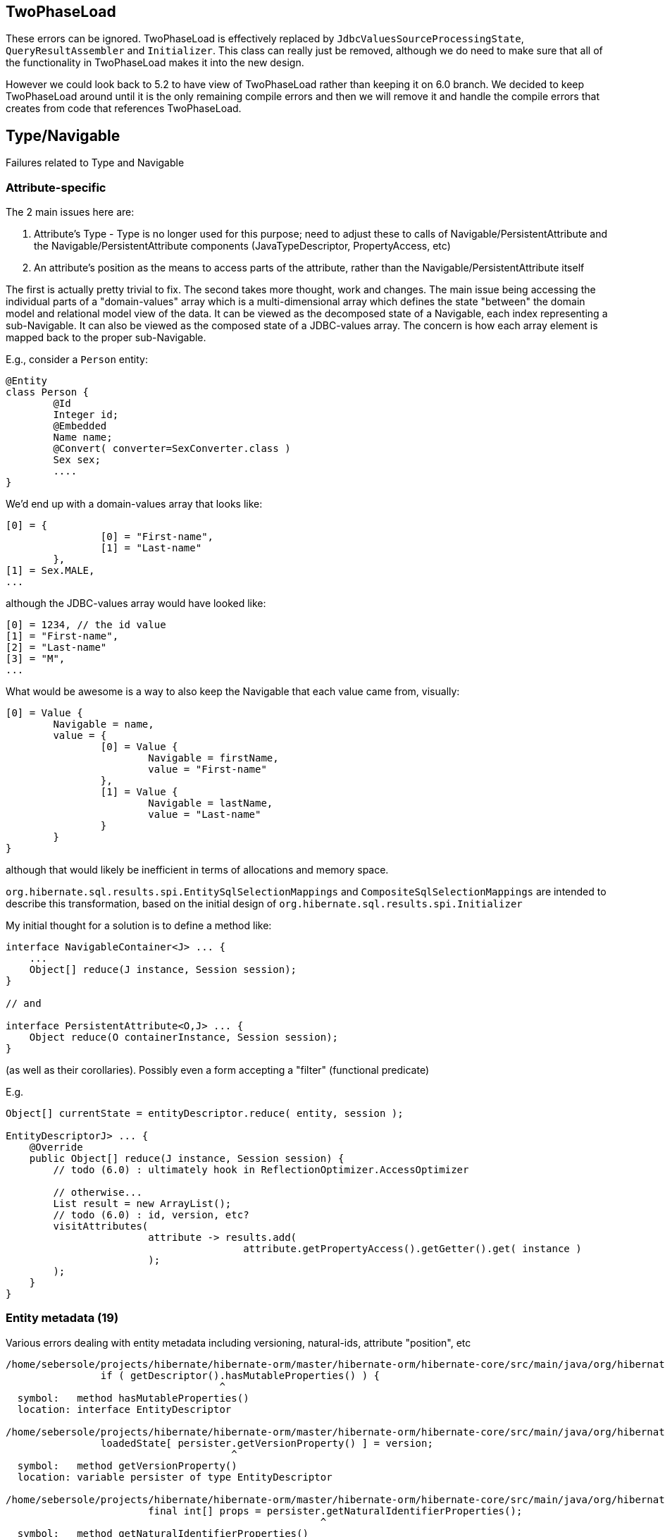 ## TwoPhaseLoad

These errors can be ignored.  TwoPhaseLoad is effectively replaced by
`JdbcValuesSourceProcessingState`, `QueryResultAssembler` and `Initializer`.
This class can really just be removed, although we do need to make sure that
all of the functionality in TwoPhaseLoad makes it into the new design.


However we could look back to 5.2 to have view of TwoPhaseLoad
rather than keeping it on 6.0 branch.  We decided to keep TwoPhaseLoad
around until it is the only remaining compile errors and then we will
remove it and handle the compile errors that creates from code that
references TwoPhaseLoad.



## Type/Navigable

Failures related to Type and Navigable




### Attribute-specific

The 2 main issues here are:

	1. Attribute's Type - Type is no longer used for this purpose; need to adjust these to calls of
		Navigable/PersistentAttribute and the Navigable/PersistentAttribute components (JavaTypeDescriptor,
		PropertyAccess, etc)
	2. An attribute's position as the means to access parts of the attribute, rather than the
		Navigable/PersistentAttribute itself

The first is actually pretty trivial to fix.  The second takes more thought, work and changes.  The main issue
being accessing the individual parts of a "domain-values" array which is a multi-dimensional array which
defines the state "between" the domain model and relational model view of the data.  It can be viewed as the
decomposed state of a Navigable, each index representing a sub-Navigable.  It can also be viewed as the composed
state of a JDBC-values array.  The concern is how each array element is mapped back to the proper sub-Navigable.

E.g., consider a `Person` entity:

[code]
----
@Entity
class Person {
	@Id
	Integer id;
	@Embedded
	Name name;
	@Convert( converter=SexConverter.class )
	Sex sex;
	....
}
----


We'd end up with a domain-values array that looks like:

[code]
----
[0] = {
		[0] = "First-name",
		[1] = "Last-name"
	},
[1] = Sex.MALE,
...
----

although the JDBC-values array would have looked like:

[code]
----
[0] = 1234, // the id value
[1] = "First-name",
[2] = "Last-name"
[3] = "M",
...
----


What would be awesome is a way to also keep the Navigable that each value came from, visually:

[code]
----
[0] = Value {
	Navigable = name,
	value = {
		[0] = Value {
			Navigable = firstName,
			value = "First-name"
		},
		[1] = Value {
			Navigable = lastName,
			value = "Last-name"
		}
	}
}
----

although that would likely be inefficient in terms of allocations and memory space.


`org.hibernate.sql.results.spi.EntitySqlSelectionMappings` and `CompositeSqlSelectionMappings`
are intended to describe this transformation, based on the initial design of
`org.hibernate.sql.results.spi.Initializer`


My initial thought for a solution is to define a method like:

[code]
----
interface NavigableContainer<J> ... {
    ...
    Object[] reduce(J instance, Session session);
}

// and

interface PersistentAttribute<O,J> ... {
    Object reduce(O containerInstance, Session session);
}
----


(as well as their corollaries).  Possibly even a form accepting a "filter" (functional predicate)

E.g.

[code]
----
Object[] currentState = entityDescriptor.reduce( entity, session );

EntityDescriptorJ> ... {
    @Override
    public Object[] reduce(J instance, Session session) {
    	// todo (6.0) : ultimately hook in ReflectionOptimizer.AccessOptimizer

    	// otherwise...
    	List result = new ArrayList();
    	// todo (6.0) : id, version, etc?
    	visitAttributes(
    			attribute -> results.add(
    					attribute.getPropertyAccess().getGetter().get( instance )
    			);
    	);
    }
}
----




### Entity metadata (19)


Various errors dealing with entity metadata including versioning, natural-ids, attribute "position", etc


[code]
----

/home/sebersole/projects/hibernate/hibernate-orm/master/hibernate-orm/hibernate-core/src/main/java/org/hibernate/engine/internal/AbstractEntityEntry.java:355: error: cannot find symbol
		if ( getDescriptor().hasMutableProperties() ) {
		                    ^
  symbol:   method hasMutableProperties()
  location: interface EntityDescriptor

/home/sebersole/projects/hibernate/hibernate-orm/master/hibernate-orm/hibernate-core/src/main/java/org/hibernate/engine/internal/AbstractEntityEntry.java:374: error: cannot find symbol
		loadedState[ persister.getVersionProperty() ] = version;
		                      ^
  symbol:   method getVersionProperty()
  location: variable persister of type EntityDescriptor

/home/sebersole/projects/hibernate/hibernate-orm/master/hibernate-orm/hibernate-core/src/main/java/org/hibernate/engine/internal/StatefulPersistenceContext.java:358: error: cannot find symbol
			final int[] props = persister.getNaturalIdentifierProperties();
			                             ^
  symbol:   method getNaturalIdentifierProperties()
  location: variable persister of type EntityDescriptor

/home/sebersole/projects/hibernate/hibernate-orm/master/hibernate-orm/hibernate-core/src/main/java/org/hibernate/engine/internal/StatefulPersistenceContext.java:1951: error: cannot find symbol
			final int[] naturalIdPropertyIndexes = persister.getNaturalIdentifierProperties();
			                                                ^
  symbol:   method getNaturalIdentifierProperties()
  location: variable persister of type EntityDescriptor

/home/sebersole/projects/hibernate/hibernate-orm/master/hibernate-orm/hibernate-core/src/main/java/org/hibernate/engine/internal/StatefulPersistenceContext.java:1972: error: cannot find symbol
			final int[] naturalIdentifierProperties = persister.getNaturalIdentifierProperties();
			                                                   ^
  symbol:   method getNaturalIdentifierProperties()
  location: variable persister of type EntityDescriptor

/home/sebersole/projects/hibernate/hibernate-orm/master/hibernate-orm/hibernate-core/src/main/java/org/hibernate/engine/internal/StatefulPersistenceContext.java:2037: error: cannot find symbol
		final int[] naturalIdPropertyIndexes = persister.getNaturalIdentifierProperties();
		                                                ^
  symbol:   method getNaturalIdentifierProperties()
  location: variable persister of type EntityDescriptor

/home/sebersole/projects/hibernate/hibernate-orm/master/hibernate-orm/hibernate-core/src/main/java/org/hibernate/engine/internal/NaturalIdXrefDelegate.java:360: error: cannot find symbol
			final int[] naturalIdPropertyIndexes = persister.getNaturalIdentifierProperties();
			                                                ^
  symbol:   method getNaturalIdentifierProperties()
  location: variable persister of type EntityDescriptor

/home/sebersole/projects/hibernate/hibernate-orm/master/hibernate-orm/hibernate-core/src/main/java/org/hibernate/engine/internal/NaturalIdXrefDelegate.java:425: error: cannot find symbol
			final int[] naturalIdPropertyIndexes = persister.getNaturalIdentifierProperties();
			                                                ^
  symbol:   method getNaturalIdentifierProperties()
  location: variable persister of type EntityDescriptor

/home/sebersole/projects/hibernate/hibernate-orm/master/hibernate-orm/hibernate-core/src/main/java/org/hibernate/engine/internal/Versioning.java:61: error: cannot find symbol
		final Object initialVersion = fields[versionProperty];
		                                     ^
  symbol:   variable versionProperty
  location: class Versioning

/home/sebersole/projects/hibernate/hibernate-orm/master/hibernate-orm/hibernate-core/src/main/java/org/hibernate/engine/internal/Versioning.java:70: error: cannot find symbol
			fields[versionProperty] = seed( versionDescriptor.getVersionSupport(), session );
			       ^
  symbol:   variable versionProperty
  location: class Versioning

/home/sebersole/projects/hibernate/hibernate-orm/master/hibernate-orm/hibernate-core/src/main/java/org/hibernate/engine/internal/Versioning.java:113: error: cannot find symbol
		fields[ persister.getVersionProperty() ] = version;
		                 ^
  symbol:   method getVersionProperty()
  location: variable persister of type EntityDescriptor

/home/sebersole/projects/hibernate/hibernate-orm/master/hibernate-orm/hibernate-core/src/main/java/org/hibernate/engine/internal/Versioning.java:129: error: cannot find symbol
		return fields[ persister.getVersionProperty() ];
		                        ^
  symbol:   method getVersionProperty()
  location: variable persister of type EntityDescriptor

/home/sebersole/projects/hibernate/hibernate-orm/master/hibernate-orm/hibernate-core/src/main/java/org/hibernate/engine/internal/TwoPhaseLoad.java:320: error: cannot find symbol
			return entityEntry.getPersister().hasLazyProperties()
			                                 ^
  symbol:   method hasLazyProperties()
  location: interface EntityDescriptor

/home/sebersole/projects/hibernate/hibernate-orm/master/hibernate-orm/hibernate-core/src/main/java/org/hibernate/id/SelectGenerator.java:71: error: cannot find symbol
		if ( persister.getEntityMetamodel().isNaturalIdentifierInsertGenerated() ) {
		              ^
  symbol:   method getEntityMetamodel()
  location: variable persister of type PostInsertIdentityPersister

/home/sebersole/projects/hibernate/hibernate-orm/master/hibernate-orm/hibernate-core/src/main/java/org/hibernate/engine/internal/StatefulPersistenceContext.java:1146: error: cannot find symbol
			if ( persister.isSubclassEntityName( entityEntry.getEntityName() )
			              ^
  symbol:   method isSubclassEntityName(String)
  location: variable persister of type EntityDescriptor

/home/sebersole/projects/hibernate/hibernate-orm/master/hibernate-orm/hibernate-core/src/main/java/org/hibernate/engine/internal/StatefulPersistenceContext.java:1161: error: cannot find symbol
			if ( persister.isSubclassEntityName( entityEntry.getEntityName() ) ) {
			              ^
  symbol:   method isSubclassEntityName(String)
  location: variable persister of type EntityDescriptor

/home/sebersole/projects/hibernate/hibernate-orm/master/hibernate-orm/hibernate-core/src/main/java/org/hibernate/engine/internal/StatefulPersistenceContext.java:1207: error: cannot find symbol
					if ( persister.isSubclassEntityName( proxy.getHibernateLazyInitializer().getEntityName() ) ) {
					              ^
  symbol:   method isSubclassEntityName(String)
  location: variable persister of type EntityDescriptor

/home/sebersole/projects/hibernate/hibernate-orm/master/hibernate-orm/hibernate-core/src/main/java/org/hibernate/engine/internal/StatefulPersistenceContext.java:1265: error: cannot find symbol
			if ( persister.isSubclassEntityName( entityEntry.getEntityName() ) ) {
			              ^
  symbol:   method isSubclassEntityName(String)
  location: variable persister of type EntityDescriptor

/home/sebersole/projects/hibernate/hibernate-orm/master/hibernate-orm/hibernate-core/src/main/java/org/hibernate/engine/internal/StatefulPersistenceContext.java:1292: error: cannot find symbol
			if ( persister.isSubclassEntityName( ee.getEntityName() ) ) {
			              ^
  symbol:   method isSubclassEntityName(String)
  location: variable persister of type EntityDescriptor

----




### PersistentCollection metadata (18)


[code]
----
/home/sebersole/projects/hibernate/hibernate-orm/master/hibernate-orm/hibernate-core/src/main/java/org/hibernate/engine/spi/CollectionEntry.java:204: error: cannot find symbol
		if ( getLoadedPersistentCollectionDescriptor().getBatchSize() > 1 ) {
		                                              ^
  symbol:   method getBatchSize()
  location: interface PersistentCollectionDescriptor

/home/sebersole/projects/hibernate/hibernate-orm/master/hibernate-orm/hibernate-core/src/main/java/org/hibernate/engine/internal/StatefulPersistenceContext.java:732: error: cannot find symbol
			return getEntity( session.generateEntityKey( key, collectionPersister.getOwnerEntityPersister() ) );
			                                                                     ^
  location: variable collectionPersister of type PersistentCollectionDescriptor
  symbol:   method getOwnerEntityPersister()

/home/sebersole/projects/hibernate/hibernate-orm/master/hibernate-orm/hibernate-core/src/main/java/org/hibernate/action/internal/QueuedOperationCollectionAction.java:43: error: cannot find symbol
		getPersistentCollectionDescriptor().processQueuedOps( getCollection(), getKey(), getSession() );
		                                   ^
  symbol:   method processQueuedOps(PersistentCollection,Serializable,SharedSessionContractImplementor)
  location: interface PersistentCollectionDescriptor

/home/sebersole/projects/hibernate/hibernate-orm/master/hibernate-orm/hibernate-core/src/main/java/org/hibernate/engine/loading/internal/CollectionLoadContext.java:309: error: cannot find symbol
						final Serializable ownerKey = persister.getOwnerEntityPersister().getIdentifier( linkedOwner, session );
						                                       ^
  symbol:   method getOwnerEntityPersister()
  location: variable persister of type PersistentCollectionDescriptor

/home/sebersole/projects/hibernate/hibernate-orm/master/hibernate-orm/hibernate-core/src/main/java/org/hibernate/engine/spi/EntityUniqueKey.java:46: error: cannot find symbol
		this.keyType = keyType.getSemiResolvedType( factory );
		                      ^
  symbol:   method getSemiResolvedType(SessionFactoryImplementor)
  location: variable keyType of type Type

/home/sebersole/projects/hibernate/hibernate-orm/master/hibernate-orm/hibernate-core/src/main/java/org/hibernate/event/spi/AbstractCollectionEvent.java:75: error: cannot find symbol
				( collectionPersister == null ? null : collectionPersister.getOwnerEntityPersister().getEntityName() );
				                                                          ^
  symbol:   method getOwnerEntityPersister()
  location: variable collectionPersister of type PersistentCollectionDescriptor

/home/sebersole/projects/hibernate/hibernate-orm/master/hibernate-orm/hibernate-core/src/main/java/org/hibernate/engine/internal/StatefulPersistenceContext.java:784: error: cannot find symbol
		return getEntity( session.generateEntityKey( key, collectionPersister.getOwnerEntityPersister() ) );
		                                                                     ^
  symbol:   method getOwnerEntityPersister()
  location: variable collectionPersister of type PersistentCollectionDescriptor

/home/sebersole/projects/hibernate/hibernate-orm/master/hibernate-orm/hibernate-core/src/main/java/org/hibernate/engine/internal/StatefulPersistenceContext.java:828: error: cannot find symbol
		if ( persister.getBatchSize() > 1 ) {
		              ^
  symbol:   method getBatchSize()
  location: variable persister of type PersistentCollectionDescriptor

/home/sebersole/projects/hibernate/hibernate-orm/master/hibernate-orm/hibernate-core/src/main/java/org/hibernate/engine/internal/StatefulPersistenceContext.java:837: error: cannot find symbol
		if ( persister.getBatchSize() > 1 ) {
		              ^
  symbol:   method getBatchSize()
  location: variable persister of type PersistentCollectionDescriptor

/home/sebersole/projects/hibernate/hibernate-orm/master/hibernate-orm/hibernate-core/src/main/java/org/hibernate/engine/internal/StatefulPersistenceContext.java:730: error: cannot find symbol
		final EntityDescriptor ownerPersister = collectionPersister.getOwnerEntityPersister();
		                                                           ^
  symbol:   method getOwnerEntityPersister()
  location: variable collectionPersister of type PersistentCollectionDescriptor

/home/sebersole/projects/hibernate/hibernate-orm/master/hibernate-orm/hibernate-core/src/main/java/org/hibernate/engine/internal/Collections.java:169: error: cannot find symbol
		ce.setCurrentKey( descriptor.getKeyOfOwner( entity, session ) );
		                            ^
  symbol:   method getKeyOfOwner(Object,SessionImplementor)
  location: variable descriptor of type PersistentCollectionDescriptor

/home/sebersole/projects/hibernate/hibernate-orm/master/hibernate-orm/hibernate-core/src/main/java/org/hibernate/cache/internal/CollectionCacheInvalidator.java:116: error: cannot find symbol
				String mappedBy = collectionDescriptor.getMappedByProperty();
				                                      ^
  symbol:   method getMappedByProperty()
  location: variable collectionDescriptor of type PersistentCollectionDescriptor

/home/sebersole/projects/hibernate/hibernate-orm/master/hibernate-orm/hibernate-core/src/main/java/org/hibernate/cache/internal/CollectionCacheInvalidator.java:117: error: cannot find symbol
				if ( !collectionDescriptor.isManyToMany() &&
				                          ^
  symbol:   method isManyToMany()
  location: variable collectionDescriptor of type PersistentCollectionDescriptor

/home/sebersole/projects/hibernate/hibernate-orm/master/hibernate-orm/hibernate-core/src/main/java/org/hibernate/cache/internal/CollectionCacheInvalidator.java:119: error: cannot find symbol
					int i = entityDescriptor.getEntityMetamodel().getPropertyIndex( mappedBy );
					                        ^
  symbol:   method getEntityMetamodel()
  location: variable entityDescriptor of type EntityDescriptor

/home/sebersole/projects/hibernate/hibernate-orm/master/hibernate-orm/hibernate-core/src/main/java/org/hibernate/event/internal/EvictVisitor.java:72: error: cannot find symbol
		if (ce.getLoadedPersistentCollectionDescriptor() != null && ce.getLoadedPersistentCollectionDescriptor().getgetBatchSize() > 1) {
		                                                                                                        ^
  symbol:   method getgetBatchSize()
  location: interface PersistentCollectionDescriptor

/home/sebersole/projects/hibernate/hibernate-orm/hibernate-core/src/main/java/org/hibernate/engine/internal/Cascade.java:442: error: cannot find symbol
						descriptor.isCascadeDeleteEnabled
  						^
  symbol:   variable isCascadeDeleteEnabled
  location: class Cascade

/home/aboriero/hibernate/wip60/hibernate-orm/hibernate-core/src/main/java/org/hibernate/engine/spi/CascadingActions.java:493: error: cannot find symbol
		return collectionDescriptor.getElementsIterator( collection, session );
		                           ^
  symbol:   method getElementsIterator(Object,EventSource)
  location: variable collectionDescriptor of type PersistentCollectionDescriptor
/home/aboriero/hibernate/wip60/hibernate-orm/hibernate-core/src/main/java/org/hibernate/engine/spi/CascadingActions.java:506: error: cannot find symbol
			return collectionDescriptor.getElementsIterator( collection, session );
			                           ^
----




### Composite/embedded metadata (1)

[code]
----
		                                            ^
/home/sebersole/projects/hibernate/hibernate-orm/master/hibernate-orm/hibernate-core/src/main/java/org/hibernate/proxy/pojo/BasicLazyInitializer.java:84: error: cannot find symbol
		if ( componentIdType != null && componentIdType.isMethodOf( method ) ) {
		                                               ^
  symbol:   method isMethodOf(Method)
  location: variable componentIdType of type EmbeddedTypeDescriptor
----





### Type "categorization" (4)


What "kind of thing" does the Type represent?  An association?  A one-to-one?  A logical one-to-one?
A collection?  etc

[code]
----
/home/sebersole/projects/hibernate/hibernate-orm/master/hibernate-orm/hibernate-core/src/main/java/org/hibernate/engine/internal/Cascade.java:233: error: cannot find symbol
							if (type.isAssociationType() && ((AssociationType)type).getForeignKeyDirection().equals(
							    ^
  symbol:   variable type
  location: class Cascade

/home/sebersole/projects/hibernate/hibernate-orm/master/hibernate-orm/hibernate-core/src/main/java/org/hibernate/engine/internal/Cascade.java:233: error: cannot find symbol
							if (type.isAssociationType() && ((AssociationType)type).getForeignKeyDirection().equals(
							                                  ^
  symbol:   class AssociationType
  location: class Cascade

/home/sebersole/projects/hibernate/hibernate-orm/master/hibernate-orm/hibernate-core/src/main/java/org/hibernate/engine/internal/Cascade.java:233: error: cannot find symbol
							if (type.isAssociationType() && ((AssociationType)type).getForeignKeyDirection().equals(
							                                                  ^
  symbol:   variable type
  location: class Cascade


/home/sebersole/projects/hibernate/hibernate-orm/master/hibernate-orm/hibernate-core/src/main/java/org/hibernate/engine/internal/Cascade.java:267: error: cannot find symbol
		return attribute.getForeignKeyDirection().cascadeNow( cascadePoint );
		                ^
  symbol:   method getForeignKeyDirection()
  location: variable attribute of type PersistentAttribute
----





### Type read/write (4)

[code]
----
/home/sebersole/projects/hibernate/hibernate-orm/master/hibernate-orm/hibernate-core/src/main/java/org/hibernate/id/SelectGenerator.java:126: error: cannot find symbol
			uniqueKeyType.nullSafeSet( ps, uniqueKeyValue, 1, session );
			             ^
  symbol:   method nullSafeSet(PreparedStatement,Object,int,SharedSessionContractImplementor)
  location: variable uniqueKeyType of type Type

/home/sebersole/projects/hibernate/hibernate-orm/master/hibernate-orm/hibernate-core/src/main/java/org/hibernate/id/SelectGenerator.java:139: error: cannot find symbol
			return (Serializable) idType.nullSafeGet(
			                            ^
  symbol:   method nullSafeGet(ResultSet,String[],SharedSessionContractImplementor,Object)
  location: variable idType of type Type

/home/sebersole/projects/hibernate/hibernate-orm/master/hibernate-orm/hibernate-core/src/main/java/org/hibernate/sql/results/internal/JdbcValuesSourceProcessingStateStandardImpl.java:244: error: cannot find symbol
				hydratedState[i] = types[i].resolve( value, session, entity );
				                           ^
  symbol:   method resolve(Object,SharedSessionContractImplementor,Object)
  location: interface Type

/home/sebersole/projects/hibernate/hibernate-orm/master/hibernate-orm/hibernate-core/src/main/java/org/hibernate/engine/internal/TwoPhaseLoad.java:150: error: cannot find symbol
  				hydratedState[i] = types[i].resolve( value, session, entity );
  				                           ^
    symbol:   method resolve(Object,SharedSessionContractImplementor,Object)
    location: interface Type

----




### insert/update/delete calls for entity and collection (3)

[code]
----
/home/sebersole/projects/hibernate/hibernate-orm/master/hibernate-orm/hibernate-core/src/main/java/org/hibernate/action/internal/CollectionUpdateAction.java:83: error: cannot find symbol
			collectionDescriptor.deleteRows( collection, id, session );
			                    ^
  symbol:   method deleteRows(PersistentCollection,Serializable,SharedSessionContractImplementor)
  location: variable collectionDescriptor of type PersistentCollectionDescriptor

/home/sebersole/projects/hibernate/hibernate-orm/master/hibernate-orm/hibernate-core/src/main/java/org/hibernate/action/internal/CollectionUpdateAction.java:84: error: cannot find symbol
			collectionDescriptor.updateRows( collection, id, session );
			                    ^
  symbol:   method updateRows(PersistentCollection,Serializable,SharedSessionContractImplementor)
  location: variable collectionDescriptor of type PersistentCollectionDescriptor

/home/sebersole/projects/hibernate/hibernate-orm/master/hibernate-orm/hibernate-core/src/main/java/org/hibernate/action/internal/CollectionUpdateAction.java:85: error: cannot find symbol
			collectionDescriptor.insertRows( collection, id, session );
			                    ^
  symbol:   method insertRows(PersistentCollection,Serializable,SharedSessionContractImplementor)
  location: variable collectionDescriptor of type PersistentCollectionDescriptor
----






### Yet-uncategorized Type methods/usages (4)

[code]
----
/home/sebersole/projects/hibernate/hibernate-orm/master/hibernate-orm/hibernate-core/src/main/java/org/hibernate/engine/internal/StatefulPersistenceContext.java:746: error: cannot find symbol
		final CollectionType collectionType = collectionPersister.getOrmType();
		      ^
  symbol:   class CollectionType
  location: class StatefulPersistenceContext

/home/sebersole/projects/hibernate/hibernate-orm/master/hibernate-orm/hibernate-core/src/main/java/org/hibernate/engine/internal/StatefulPersistenceContext.java:746: error: cannot find symbol
		final CollectionType collectionType = collectionPersister.getOrmType();
		                                                         ^
  symbol:   method getOrmType()
  location: variable collectionPersister of type PersistentCollectionDescriptor

/home/sebersole/projects/hibernate/hibernate-orm/master/hibernate-orm/hibernate-core/src/main/java/org/hibernate/engine/internal/StatefulPersistenceContext.java:757: error: cannot find symbol
							collectionPersister.getKeyType(),
							                   ^
  symbol:   method getKeyType()
  location: variable collectionPersister of type PersistentCollectionDescriptor

/home/sebersole/projects/hibernate/hibernate-orm/master/hibernate-orm/hibernate-core/src/main/java/org/hibernate/engine/internal/StatefulPersistenceContext.java:821: error: cannot find symbol
		return ce.getLoadedPersistentCollectionDescriptor().getOrmType().getIdOfOwnerOrNull( ce.getLoadedKey(), session );
		                                                   ^
  symbol:   method getOrmType()
  location: interface PersistentCollectionDescriptor
----






### TypeHelper (3)

Specialized category because we have to decide best way to handle these TypeHelper calls, mainly
in regards to visiting multiple Navigables - easily handled by `org.hibernate.metamodel.model.domain.spi.NavigableVisitationStrategy`
but would it make sense to also continue to support these TypeHelper calls (it would just delegate to `NavigableVisitationStrategy`
internally) as well?

[code]
----
/home/sebersole/projects/hibernate/hibernate-orm/master/hibernate-orm/hibernate-core/src/main/java/org/hibernate/event/internal/DefaultMergeEventListener.java:404: error: cannot find symbol
		final Object[] copiedValues = TypeHelper.replace(
		                              ^
  symbol:   variable TypeHelper
  location: class DefaultMergeEventListener

/home/sebersole/projects/hibernate/hibernate-orm/master/hibernate-orm/hibernate-core/src/main/java/org/hibernate/event/internal/DefaultMergeEventListener.java:430: error: cannot find symbol
			copiedValues = TypeHelper.replaceAssociations(
			               ^
  symbol:   variable TypeHelper
  location: class DefaultMergeEventListener

/home/sebersole/projects/hibernate/hibernate-orm/master/hibernate-orm/hibernate-core/src/main/java/org/hibernate/event/internal/DefaultMergeEventListener.java:441: error: cannot find symbol
			copiedValues = TypeHelper.replace(
			               ^
  symbol:   variable TypeHelper
  location: class DefaultMergeEventListener

----



## Loader/Loadable (2)


[code]
----
/home/sebersole/projects/hibernate/hibernate-orm/master/hibernate-orm/hibernate-core/src/main/java/org/hibernate/engine/internal/AbstractEntityEntry.java:299: error: cannot find symbol
			final int propertyIndex = ( (UniqueKeyLoadable) persister ).getPropertyIndex( propertyName );
			                             ^
  symbol:   class UniqueKeyLoadable
  location: class AbstractEntityEntry

/home/sebersole/projects/hibernate/hibernate-orm/master/hibernate-orm/hibernate-core/src/main/java/org/hibernate/engine/internal/AbstractEntityEntry.java:311: error: cannot find symbol
			final int propertyIndex = ( (UniqueKeyLoadable) persister ).getPropertyIndex( propertyName );
			                             ^
  symbol:   class UniqueKeyLoadable
  location: class AbstractEntityEntry
----



## ScrollableResults (1)

[code]
----

/home/sebersole/projects/hibernate/hibernate-orm/master/hibernate-orm/hibernate-core/src/main/java/org/hibernate/internal/DynamicFilterAliasGenerator.java:32: error: cannot find symbol
					AbstractEntityPersister.getTableId( table, tables )
					^
  symbol:   variable AbstractEntityPersister
  location: class DynamicFilterAliasGenerator
----



## Misc (1)


[code]
----
/home/sebersole/projects/hibernate/hibernate-orm/master/hibernate-orm/hibernate-core/src/main/java/org/hibernate/engine/internal/UnsavedValueFactory.java:93: error: cannot find symbol
						.fromString( unsavedValue ) );
						^
  symbol:   method fromString(String)
  location: interface JavaTypeDescriptor

----
